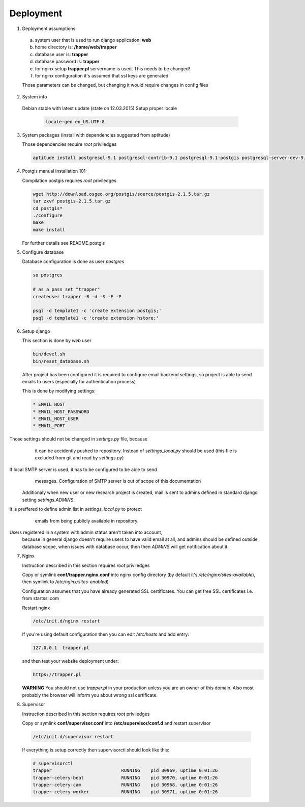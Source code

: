 **********
Deployment
**********

1. Deployment assumptions

  a) system user that is used to run django application: **web**
  b) home directory is: **/home/web/trapper**
  c) database user is: **trapper**
  d) database password is: **trapper**
  e) for nginx setup **trapper.pl** servername is used. This needs to be changed!
  f) for nginx configuration it's assumed that ssl keys are generated

  Those parameters can be changed, but changing it would require changes in config files

2. System info

  Debian stable with latest update (state on 12.03.2015)
  Setup proper locale

   .. code-block:: text

      locale-gen en_US.UTF-8

3. System packages (install with dependencies suggested from aptitude)

   Those dependencies require *root* priviledges

   .. code-block:: text

      aptitude install postgresql-9.1 postgresql-contrib-9.1 postgresql-9.1-postgis postgresql-server-dev-9.1 python-virtualenv python-dev libxml2-dev libjpeg8-dev libxslt1-dev libgeos-dev libproj-dev libgdal-dev nginx supervisor rabbitmq-server libav-tools

4. Postgis manual installation 101:

   Compilation postgis requires *root* priviledges

   .. code-block:: text

      wget http://download.osgeo.org/postgis/source/postgis-2.1.5.tar.gz
      tar zxvf postgis-2.1.5.tar.gz
      cd postgis*
      ./configure
      make
      make install

   For further details see README.postgis

5. Configure database

   Database configuration is done as user *postgres*

   .. code-block:: text

      su postgres

      # as a pass set "trapper"
      createuser trapper -R -d -S -E -P

      psql -d template1 -c 'create extension postgis;'
      psql -d template1 -c 'create extension hstore;'

6. Setup django

   This section is done by *web* user

   .. code-block:: text

      bin/devel.sh
      bin/reset_database.sh

   After project has been configured it is required to configure email
   backend settings, so project is able to send emails to users (especially
   for authentication process)

   This is done by modifying settings:

   .. code-block:: python

     * EMAIL_HOST
     * EMAIL_HOST_PASSWORD
     * EMAIL_HOST_USER
     * EMAIL_PORT

   .. warning::
Those settings should not be changed in `settings.py` file, because
      it can be accidently pushed to repository. Instead of `settings_local.py`
      should be used (this file is excluded from git and read by `settings.py`)

  .. note::
If local SMTP server is used, it has to be configured to be able to send
      messages. Configuration of SMTP server is out of scope of this
      documentation

  Additionaly when new user or new research project is created, mail is sent to
  admins defined in standard django setting `settings.ADMINS`.

  .. note::
It is preffered to define admin list in `settings_local.py` to protect
    emails from being publicly available in repository.

  .. warning::
Users registered in a system with admin status aren't taken into account,
    because in general django doesn't require users to have valid email at all,
    and admins should be defined outside database scope, when issues with
    database occur, then then `ADMINS` will get notification about it.


7. Nginx

   Instruction described in this section requires *root* priviledges

   Copy or symlink **conf/trapper.nginx.conf** into nginx config directory
   (by default it's */etc/nginx/sites-available*), then symlink to
   */etc/nginx/sites-enabled*)

   Configuration assumes that you have already generated SSL certificates.
   You can get free SSL certificates i.e. from startssl.com

   Restart nginx

   .. code-block:: text

      /etc/init.d/nginx restart

   If you're using default configuration then you can edit */etc/hosts* and add entry:

   .. code-block:: text

      127.0.0.1  trapper.pl

   and then test your website deployment under:

   .. code-block:: text

      https://trapper.pl

   **WARNING** You should not use *trapper.pl* in your production unless you are an owner
   of this domain. Also most probably the browser will inform you about wrong ssl certificate.


8. Supervisor

   Instruction described in this section requires *root* priviledges

   Copy or symlink **conf/supervisor.conf** into **/etc/supervisor/conf.d**
   and restart supervisor

  .. code-block:: text

     /etc/init.d/supervisor restart

  If everything is setup correctly then supervisorctl should look like this:

  .. code-block:: text

      # supervisorctl
      trapper                          RUNNING    pid 30969, uptime 0:01:26
      trapper-celery-beat              RUNNING    pid 30970, uptime 0:01:26
      trapper-celery-cam               RUNNING    pid 30968, uptime 0:01:26
      trapper-celery-worker            RUNNING    pid 30971, uptime 0:01:26
